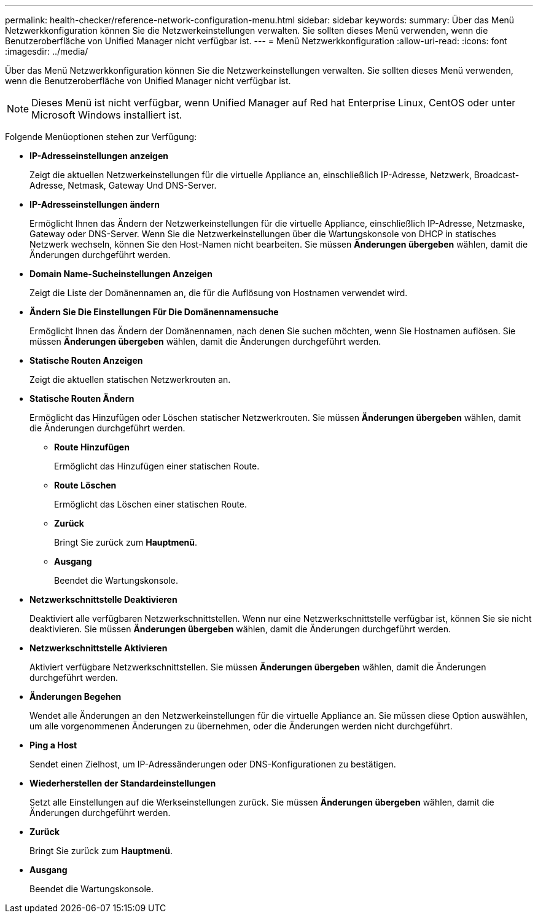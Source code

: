 ---
permalink: health-checker/reference-network-configuration-menu.html 
sidebar: sidebar 
keywords:  
summary: Über das Menü Netzwerkkonfiguration können Sie die Netzwerkeinstellungen verwalten. Sie sollten dieses Menü verwenden, wenn die Benutzeroberfläche von Unified Manager nicht verfügbar ist. 
---
= Menü Netzwerkkonfiguration
:allow-uri-read: 
:icons: font
:imagesdir: ../media/


[role="lead"]
Über das Menü Netzwerkkonfiguration können Sie die Netzwerkeinstellungen verwalten. Sie sollten dieses Menü verwenden, wenn die Benutzeroberfläche von Unified Manager nicht verfügbar ist.

[NOTE]
====
Dieses Menü ist nicht verfügbar, wenn Unified Manager auf Red hat Enterprise Linux, CentOS oder unter Microsoft Windows installiert ist.

====
Folgende Menüoptionen stehen zur Verfügung:

* *IP-Adresseinstellungen anzeigen*
+
Zeigt die aktuellen Netzwerkeinstellungen für die virtuelle Appliance an, einschließlich IP-Adresse, Netzwerk, Broadcast-Adresse, Netmask, Gateway Und DNS-Server.

* *IP-Adresseinstellungen ändern*
+
Ermöglicht Ihnen das Ändern der Netzwerkeinstellungen für die virtuelle Appliance, einschließlich IP-Adresse, Netzmaske, Gateway oder DNS-Server. Wenn Sie die Netzwerkeinstellungen über die Wartungskonsole von DHCP in statisches Netzwerk wechseln, können Sie den Host-Namen nicht bearbeiten. Sie müssen *Änderungen übergeben* wählen, damit die Änderungen durchgeführt werden.

* *Domain Name-Sucheinstellungen Anzeigen*
+
Zeigt die Liste der Domänennamen an, die für die Auflösung von Hostnamen verwendet wird.

* *Ändern Sie Die Einstellungen Für Die Domänennamensuche*
+
Ermöglicht Ihnen das Ändern der Domänennamen, nach denen Sie suchen möchten, wenn Sie Hostnamen auflösen. Sie müssen *Änderungen übergeben* wählen, damit die Änderungen durchgeführt werden.

* *Statische Routen Anzeigen*
+
Zeigt die aktuellen statischen Netzwerkrouten an.

* *Statische Routen Ändern*
+
Ermöglicht das Hinzufügen oder Löschen statischer Netzwerkrouten. Sie müssen *Änderungen übergeben* wählen, damit die Änderungen durchgeführt werden.

+
** *Route Hinzufügen*
+
Ermöglicht das Hinzufügen einer statischen Route.

** *Route Löschen*
+
Ermöglicht das Löschen einer statischen Route.

** *Zurück*
+
Bringt Sie zurück zum *Hauptmenü*.

** *Ausgang*
+
Beendet die Wartungskonsole.



* *Netzwerkschnittstelle Deaktivieren*
+
Deaktiviert alle verfügbaren Netzwerkschnittstellen. Wenn nur eine Netzwerkschnittstelle verfügbar ist, können Sie sie nicht deaktivieren. Sie müssen *Änderungen übergeben* wählen, damit die Änderungen durchgeführt werden.

* *Netzwerkschnittstelle Aktivieren*
+
Aktiviert verfügbare Netzwerkschnittstellen. Sie müssen *Änderungen übergeben* wählen, damit die Änderungen durchgeführt werden.

* *Änderungen Begehen*
+
Wendet alle Änderungen an den Netzwerkeinstellungen für die virtuelle Appliance an. Sie müssen diese Option auswählen, um alle vorgenommenen Änderungen zu übernehmen, oder die Änderungen werden nicht durchgeführt.

* *Ping a Host*
+
Sendet einen Zielhost, um IP-Adressänderungen oder DNS-Konfigurationen zu bestätigen.

* *Wiederherstellen der Standardeinstellungen*
+
Setzt alle Einstellungen auf die Werkseinstellungen zurück. Sie müssen *Änderungen übergeben* wählen, damit die Änderungen durchgeführt werden.

* *Zurück*
+
Bringt Sie zurück zum *Hauptmenü*.

* *Ausgang*
+
Beendet die Wartungskonsole.


